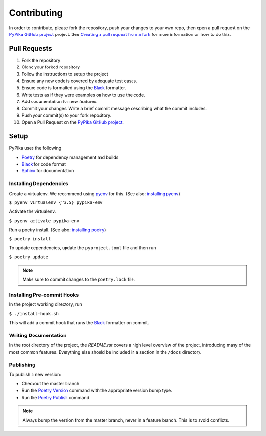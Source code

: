 Contributing
""""""""""""

In order to contribute, please fork the repository, push your changes to your own repo, then open a pull request on the `PyPika GitHub project`_ project. See `Creating a pull request from a fork <https://help.github.com/en/github/collaborating-with-issues-and-pull-requests/creating-a-pull-request-from-a-fork>`_ for more information on how to do this.

Pull Requests
'''''''''''''

1. Fork the repository
2. Clone your forked repository
3. Follow the instructions to setup the project
4. Ensure any new code is covered by adequate test cases.
5. Ensure code is formatted using the Black_ formatter.
6. Write tests as if they were examples on how to use the code.
7. Add documentation for new features.
8. Commit your changes. Write a brief commit message describing what the commit includes.
9. Push your commit(s) to your fork repository.
10. Open a Pull Request on the `PyPika GitHub project`_.


Setup
'''''

PyPika uses the following

- Poetry_ for dependency management and builds
- Black_ for code format
- Sphinx_ for documentation

Installing Dependencies
-----------------------

Create a virtualenv. We recommend using pyenv_ for this. (See also: `installing pyenv <https://github.com/pyenv/pyenv#installation>`_)

``$ pyenv virtualenv {^3.5} pypika-env``

Activate the virtualenv.

``$ pyenv activate pypika-env``

Run a poetry install. (See also: `installing poetry <https://python-poetry.org/docs/#installation>`_)

``$ poetry install``

To update dependencies, update the ``pyproject.toml`` file and then run

``$ poetry update``

.. note:: Make sure to commit changes to the ``poetry.lock`` file.

Installing Pre-commit Hooks
---------------------------

In the project working directory, run

``$ ./install-hook.sh``

This will add a commit hook that runs the Black_ formatter on commit.


Writing Documentation
---------------------

In the root directory of the project, the `README.rst` covers a high level overview of the project, introducing many of the most common features. Everything else should be included in a section in the ``/docs`` directory.


Publishing
----------

To publish a new version:

- Checkout the master branch
- Run the `Poetry Version <https://python-poetry.org/docs/cli/#version>`_ command with the appropriate version bump type.
- Run the `Poetry Publish <https://python-poetry.org/docs/cli/#publish>`_ command

.. note:: Always bump the version from the master branch, never in a feature branch. This is to avoid conflicts.

.. _Pypika GitHub Project: https://github.com/kayak/pypika/pulls
.. _Poetry: https://python-poetry.org/
.. _Black: https://github.com/psf/black
.. _Sphinx: http://www.sphinx-doc.org/
.. _pyenv: https://github.com/pyenv/pyenv

